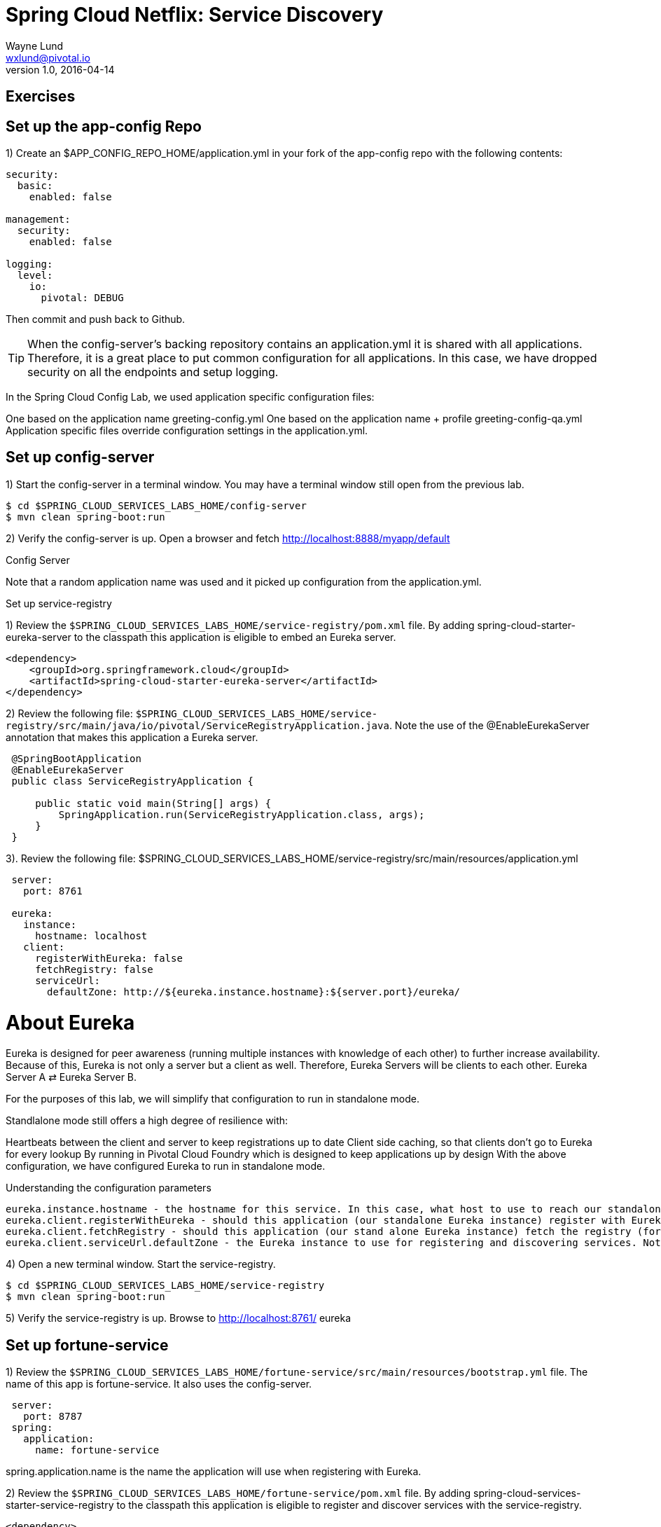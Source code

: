 = Spring Cloud Netflix: Service Discovery
Wayne Lund <wxlund@pivotal.io>
v1.0, 2016-04-14

== Exercises

== Set up the app-config Repo

1) Create an $APP_CONFIG_REPO_HOME/application.yml in your fork of the app-config repo with the following contents:

```yml
security:
  basic:
    enabled: false

management:
  security:
    enabled: false

logging:
  level:
    io:
      pivotal: DEBUG
```
Then commit and push back to Github.

TIP: When the config-server’s backing repository contains an application.yml it is shared with all applications. Therefore, it is a great place to put common configuration for all applications. In this case, we have dropped security on all the endpoints and setup logging.

In the Spring Cloud Config Lab, we used application specific configuration files:

One based on the application name greeting-config.yml
One based on the application name + profile greeting-config-qa.yml
Application specific files override configuration settings in the application.yml.

== Set up config-server

1) Start the config-server in a terminal window. You may have a terminal window still open from the previous lab.


```bash
$ cd $SPRING_CLOUD_SERVICES_LABS_HOME/config-server
$ mvn clean spring-boot:run
```

2) Verify the config-server is up. Open a browser and fetch http://localhost:8888/myapp/default

Config Server

Note that a random application name was used and it picked up configuration from the application.yml.

Set up service-registry

1) Review the `$SPRING_CLOUD_SERVICES_LABS_HOME/service-registry/pom.xml` file. By adding spring-cloud-starter-eureka-server to the classpath this application is eligible to embed an Eureka server.
```xml
<dependency>
    <groupId>org.springframework.cloud</groupId>
    <artifactId>spring-cloud-starter-eureka-server</artifactId>
</dependency>
```
2) Review the following file: `$SPRING_CLOUD_SERVICES_LABS_HOME/service-registry/src/main/java/io/pivotal/ServiceRegistryApplication.java`. Note the use of the @EnableEurekaServer annotation that makes this application a Eureka server.
[source,java]
----
 @SpringBootApplication
 @EnableEurekaServer
 public class ServiceRegistryApplication {

     public static void main(String[] args) {
         SpringApplication.run(ServiceRegistryApplication.class, args);
     }
 }
----

3). Review the following file: $SPRING_CLOUD_SERVICES_LABS_HOME/service-registry/src/main/resources/application.yml

```yml
 server:
   port: 8761

 eureka:
   instance:
     hostname: localhost
   client:
     registerWithEureka: false
     fetchRegistry: false
     serviceUrl:
       defaultZone: http://${eureka.instance.hostname}:${server.port}/eureka/
```
= About Eureka

Eureka is designed for peer awareness (running multiple instances with knowledge of each other) to further increase availability. Because of this, Eureka is not only a server but a client as well. Therefore, Eureka Servers will be clients to each other. Eureka Server A ⇄ Eureka Server B.

For the purposes of this lab, we will simplify that configuration to run in standalone mode.

Standlalone mode still offers a high degree of resilience with:

Heartbeats between the client and server to keep registrations up to date
Client side caching, so that clients don’t go to Eureka for every lookup
By running in Pivotal Cloud Foundry which is designed to keep applications up by design
With the above configuration, we have configured Eureka to run in standalone mode.

Understanding the configuration parameters
```
eureka.instance.hostname - the hostname for this service. In this case, what host to use to reach our standalone Eureka instance.
eureka.client.registerWithEureka - should this application (our standalone Eureka instance) register with Eureka
eureka.client.fetchRegistry - should this application (our stand alone Eureka instance) fetch the registry (for how to discover services)
eureka.client.serviceUrl.defaultZone - the Eureka instance to use for registering and discovering services. Notice it is pointing to itself (localhost, 8761).
```
4) Open a new terminal window. Start the service-registry.
```bash
$ cd $SPRING_CLOUD_SERVICES_LABS_HOME/service-registry
$ mvn clean spring-boot:run
```
5) Verify the service-registry is up. Browse to http://localhost:8761/ eureka

== Set up fortune-service

1) Review the `$SPRING_CLOUD_SERVICES_LABS_HOME/fortune-service/src/main/resources/bootstrap.yml` file. The name of this app is fortune-service. It also uses the config-server.
```yml
 server:
   port: 8787
 spring:
   application:
     name: fortune-service
```
spring.application.name is the name the application will use when registering with Eureka.

2) Review the `$SPRING_CLOUD_SERVICES_LABS_HOME/fortune-service/pom.xml` file. By adding spring-cloud-services-starter-service-registry to the classpath this application is eligible to register and discover services with the service-registry.

```xml
<dependency>
	<groupId>io.pivotal.spring.cloud</groupId>
	<artifactId>spring-cloud-services-starter-service-registry</artifactId>
</dependency>
```
3) Review the following file: `$SPRING_CLOUD_SERVICES_LABS_HOME/fortune-service/src/main/java/io/pivotal/FortuneServiceApplication.java`. Notice the @EnableDiscoveryClient. This enables a discovery client that registers the fortune-service with the service-registry application.

[source,java]
----
@SpringBootApplication
@EnableDiscoveryClient
public class FortuneServiceApplication {

    public static void main(String[] args) {
        SpringApplication.run(FortuneServiceApplication.class, args);
    }
}
----
4) Open a new terminal window. Start the fortune-service

```bash
$ cd $SPRING_CLOUD_SERVICES_LABS_HOME/fortune-service
$ mvn clean spring-boot:run
```
5) After the a few moments, check the service-registry dashboard. Confirm the fortune-service is registered. fortune-service

TIP: The Eureka Dashboard may report a warning, because we aren’t setup with multiple peers. This can safely be ignored. warning

Set up greeting-service

1) Review the $SPRING_CLOUD_SERVICES_LABS_HOME/greeting-service/src/main/resources/bootstrap.yml file. The name of this app is greeting-service. It also uses the config-server.

 spring:
   application:
     name: greeting-service
2) Review the $SPRING_CLOUD_SERVICES_LABS_HOME/greeting-service/pom.xml file. By adding spring-cloud-services-starter-service-registry to the classpath this application is eligible to register and discover services with the service-registry.

<dependency>
	<groupId>io.pivotal.spring.cloud</groupId>
	<artifactId>spring-cloud-services-starter-service-registry</artifactId>
</dependency>
3) Review the following file: $SPRING_CLOUD_SERVICES_LABS_HOME/greeting-service/src/main/java/io/pivotal/GreetingServiceApplication.java. Notice the @EnableDiscoveryClient. This enables a discovery client that registers the greeting-service app with the service-registry.

 @SpringBootApplication
 @EnableDiscoveryClient
 public class GreetingServiceApplication {


     public static void main(String[] args) {
         SpringApplication.run(GreetingServiceApplication.class, args);
     }

 }
4) Review the the following file: $SPRING_CLOUD_SERVICES_LABS_HOME/greeting-service/src/main/java/io/pivotal/greeting/GreetingController.java. Notice the DiscoveryClient. DiscoveryClient is used to discover services registered with the service-registry. See fetchFortuneServiceUrl().

@Controller
public class GreetingController {

	Logger logger = LoggerFactory
			.getLogger(GreetingController.class);




	@Autowired
	private DiscoveryClient discoveryClient;

	@RequestMapping("/")
	String getGreeting(Model model){

		logger.debug("Adding greeting");
		model.addAttribute("msg", "Greetings!!!");


		RestTemplate restTemplate = new RestTemplate();
        String fortune = restTemplate.getForObject(fetchFortuneServiceUrl(), String.class);

		logger.debug("Adding fortune");
		model.addAttribute("fortune", fortune);

		//resolves to the greeting.vm velocity template
		return "greeting";
	}

	private String fetchFortuneServiceUrl() {
	    InstanceInfo instance = discoveryClient.getNextServerFromEureka("FORTUNE-SERVICE", false);
	    logger.debug("instanceID: {}", instance.getId());

	    String fortuneServiceUrl = instance.getHomePageUrl();
		  logger.debug("fortune service homePageUrl: {}", fortuneServiceUrl);

	    return fortuneServiceUrl;
	}

}
5) Open a new terminal window. Start the greeting-service app

$ cd $SPRING_CLOUD_SERVICES_LABS_HOME/greeting-service
$ mvn clean spring-boot:run
6) After the a few moments, check the service-registry dashboard http://localhost:8761. Confirm the greeting-service app is registered. greeting

7) Browse to http://localhost:8080/ to the greeting-service application. Confirm you are seeing fortunes. Refresh as desired. Also review the terminal output for the greeting-service. See the fortune-service instanceId and homePageUrl being logged.

What Just Happened?

The greeting-service application was able to discover how to reach the fortune-service via the service-registry (Eureka).

8) When done stop the config-server, service-registry, fortune-service and greeting-service applications.

Optionally Update App Config for fortune-service and greeting-service to run on PCF

1) You may specify the registration method to use for the applications using the spring.cloud.services.registrationMethod parameter.

It can take either of two values:

route: The application will be registered using its Cloud Foundry route (this is the default).

direct: The application will be registered using its host IP and port.

The direct registration method is only compatible with Pivotal Cloud Foundry version 1.5 or higher. In Pivotal Cloud Foundry Operations Manager, within the Pivotal Elastic Runtime tile’s Security Config, the “Enable cross-container traffic within each DEA” or “Enable cross-container traffic” option must be enabled.

When using the direct registration method, requests from client applications to registered applications will not go through the Pivotal Cloud Foundry router. You can utilize this with client-side load balancing techniques using Spring Cloud and Netflix Ribbon. To read more on registration techniques go here.

If cross container traffic has been enabled, in your fork of the app-config repo add an additional section to the $APP_CONFIG_REPO_HOME/application.yml file as seen below and push back to GitHub. If using the route option then no change is needed; move to the next step.

security:
  basic:
    enabled: false

management:
  security:
    enabled: false

logging:
  level:
    io:
      pivotal: DEBUG

spring: # <---NEW SECTION
  cloud:
    services:
      registrationMethod: direct
Pivotal Cloud Foundry with HTTPS Only

If your Pivotal Cloud Foundry environment has been configured to only accept HTTPS traffic and is using the route registration method then skip this step, however you will need to change all the code examples moving forward in the labs that use http to https before deploying to your Pivotal Cloud Foundry environment. For instance, the GreetingController from above would have the following change:

InstanceInfo instance = discoveryClient.getNextServerFromEureka("FORTUNE-SERVICE", true);
Deploy the fortune-service to PCF

1) Package fortune-service

$ mvn clean package
2) Deploy fortune-service.

$ cf push fortune-service -p target/fortune-service-0.0.1-SNAPSHOT.jar -m 512M --random-route --no-start
3) Create a Service Registry Service Instance. The service-registry service instance will not be immediately bindable. It needs a few moments to initialize.

$ cf create-service p-service-registry standard service-registry
Click on the Manage link to determine when the service-registry is ready.

manage

4) Bind services to the fortune-service.

$ cf bind-service fortune-service config-server
$ cf bind-service fortune-service service-registry
You will need to wait and try again if you see the following message when binding the service-registry:

Binding service service-registry to app fortune-service in org dave / space dev as droberts@pivotal.io...
FAILED
Server error, status code: 502, error code: 10001, message: Service broker error: Service instance is not running and available for binding.
You can safely ignore the TIP: Use ‘cf restage’ to ensure your env variable changes take effect message from the CLI. We don’t need to restage at this time.

5) If using self-signed certificates, set the CF_TARGET environment variable for the fortune-service application.

$ cf set-env fortune-service CF_TARGET <your api endpoint - make sure it starts with "https://">
You can safely ignore the TIP: Use ‘cf restage’ to ensure your env variable changes take effect message from the CLI. We don’t need to restage at this time.

6) Start the fortune-service app.

$ cf start fortune-service
7) Confirm fortune-service registered with the service-registry. This will take a few moments.

Click on the Manage link for the service-registry. You can find it by navigating to the space where your applications are deployed.

manage

fortune-service

Deploy the greeting-service app to PCF

1) Package greeting-service

$ mvn clean package
2) Deploy greeting-service.

$ cf push greeting-service -p target/greeting-service-0.0.1-SNAPSHOT.jar -m 512M --random-route --no-start
3) Bind services for the greeting-service.

$ cf bind-service greeting-service config-server
$ cf bind-service greeting-service service-registry
You can safely ignore the TIP: Use ‘cf restage’ to ensure your env variable changes take effect message from the CLI. We don’t need to restage at this time.

4) If using self signed certificates, set the CF_TARGET environment variable for the greeting-service application.

$ cf set-env greeting-service CF_TARGET <your api endpoint - make sure it starts with "https://">
You can safely ignore the TIP: Use ‘cf restage’ to ensure your env variable changes take effect message from the CLI. We don’t need to restage at this time.

5) Start the greeting-service app.

$ cf start greeting-service
6) Confirm greeting-service registered with the service-registry. This will take a few moments. greeting

7) Browse to the greeting-service application. Confirm you are seeing fortunes. Refresh as desired.

Scale the fortune-service

1) Scale the fortune-service app instances to 3.

$ cf scale fortune-service -i 3
2) Wait for the new instances to register with the service-registry. This will take a few moments.

3) Tail the logs for the greeting-service application.

[mac, linux]
$ cf logs greeting-service | grep GreetingController

[windows]
$ cf logs greeting-service
$ # then search output for "GreetingController"
4) Refresh the greeting-service / endpoint.

5) Observe the log output. Compare the instanceId and homePageUrl being logged across log entries. The discoveryClient round robins the fortune-service instances.
[source, bash]
2015-10-29T15:49:56.48-0500 [APP/0]      OUT 2015-10-29 20:49:56.481 DEBUG 23 --- [nio-8080-exec-1] io.pivotal.greeting.GreetingController   : Adding greeting
2015-10-29T15:49:56.49-0500 [APP/0]      OUT 2015-10-29 20:49:56.497 DEBUG 23 --- [nio-8080-exec-1] io.pivotal.greeting.GreetingController   : instanceID: 10.68.104.27:9f960352-f80b-4316-7577-61dd1815ac5f
2015-10-29T15:49:56.49-0500 [APP/0]      OUT 2015-10-29 20:49:56.498 DEBUG 23 --- [nio-8080-exec-1] io.pivotal.greeting.GreetingController   : fortune service homePageUrl: http://10.68.104.27:60028/
2015-10-29T15:49:56.50-0500 [APP/0]      OUT 2015-10-29 20:49:56.507 DEBUG 23 --- [nio-8080-exec-1] io.pivotal.greeting.GreetingController   : Adding fortune
2015-10-29T15:49:57.72-0500 [APP/0]      OUT 2015-10-29 20:49:57.722 DEBUG 23 --- [nio-8080-exec-6] io.pivotal.greeting.GreetingController   : Adding greeting
2015-10-29T15:49:57.73-0500 [APP/0]      OUT 2015-10-29 20:49:57.737 DEBUG 23 --- [nio-8080-exec-6] io.pivotal.greeting.GreetingController   : instanceID: 10.68.104.28:72aa9f59-b27f-4d85-4323-2d79a9d7720c
2015-10-29T15:49:57.73-0500 [APP/0]      OUT 2015-10-29 20:49:57.737 DEBUG 23 --- [nio-8080-exec-6] io.pivotal.greeting.GreetingController   : fortune service homePageUrl: http://10.68.104.28:60026/
2015-10-29T15:49:57.74-0500 [APP/0]      OUT 2015-10-29 20:49:57.745 DEBUG 23 --- [nio-8080-exec-6] io.pivotal.greeting.GreetingController   : Adding fortune
2015-10-29T15:49:58.66-0500 [APP/0]      OUT 2015-10-29 20:49:58.660 DEBUG 23 --- [nio-8080-exec-2] io.pivotal.greeting.GreetingController   : Adding greeting
2015-10-29T15:49:58.67-0500 [APP/0]      OUT 2015-10-29 20:49:58.672 DEBUG 23 --- [nio-8080-exec-2] io.pivotal.greeting.GreetingController   : instanceID: 10.68.104.29:e117fae6-b847-42c7-5286-8662a993351e
2015-10-29T15:49:58.67-0500 [APP/0]      OUT 2015-10-29 20:49:58.673 DEBUG 23 --- [nio-8080-exec-2] io.pivotal.greeting.GreetingController   : fortune service homePageUrl: http://10.68.104.29:60020/
2015-10-29T15:49:58.68-0500 [APP/0]      OUT 2015-10-29 20:49:58.682 DEBUG 23 --- [nio-8080-exec-2] io.pivotal.greeting.GreetingController   : Adding fortune
2015-10-29T15:49:59.60-0500 [APP/0]      OUT 2015-10-29 20:49:59.609 DEBUG 23 --- [io-8080-exec-10] io.pivotal.greeting.GreetingController   : Adding greeting
2015-10-29T15:49:59.62-0500 [APP/0]      OUT 2015-10-29 20:49:59.626 DEBUG 23 --- [io-8080-exec-10] io.pivotal.greeting.GreetingController   : instanceID: 10.68.104.27:9f960352-f80b-4316-7577-61dd1815ac5f
2015-10-29T15:49:59.62-0500 [APP/0]      OUT 2015-10-29 20:49:59.626 DEBUG 23 --- [io-8080-exec-10] io.pivotal.greeting.GreetingController   : fortune service homePageUrl: http://10.68.104.27:60028/
2015-10-29T15:49:59.63-0500 [APP/0]      OUT 2015-10-29 20:49:59.637 DEBUG 23 --- [io-8080-exec-10] io.pivotal.greeting.GreetingController   : Adding fortune
2015-10-29T15:50:00.54-0500 [APP/0]      OUT 2015-10-29 20:50:00.548 DEBUG 23 --- [nio-8080-exec-1] io.pivotal.greeting.GreetingController   : Adding greeting
2015-10-29T15:50:00.56-0500 [APP/0]      OUT 2015-10-29 20:50:00.564 DEBUG 23 --- [nio-8080-exec-1] io.pivotal.greeting.GreetingController   : instanceID: 10.68.104.28:72aa9f59-b27f-4d85-4323-2d79a9d7720c
2015-10-29T15:50:00.56-0500 [APP/0]      OUT 2015-10-29 20:50:00.564 DEBUG 23 --- [nio-8080-exec-1] io.pivotal.greeting.GreetingController   : fortune service homePageUrl: http://10.68.104.28:60026/
2015-10-29T15:50:00.57-0500 [APP/0]      OUT 2015-10-29 20:50:00.572 DEBUG 23 --- [nio-8080-exec-1] io.pivotal.greeting.GreetingController   : Adding fortune
What Just Happened?

The greeting-service and fortune-service both registered with the service-registry (Eureka). The greeting-service was able to locate the fortune-service via the service-registry. The greeting-service round robins requests to all the fortune-service instances.

= Enhancing Boot Application with Metrics
*Congratulations!* You’ve just learned how to use Spring Cloud Service Discovery and Spring Cloud Service Load Balancing
